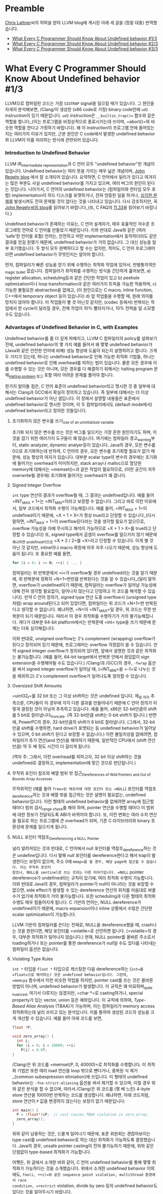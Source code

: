 #+BEGIN_COMMENT
.. title: What Every C Programmer Should Know About Undefined behavior
.. slug: undefined-behavior
.. date: 2018-05-28 19:51:58 -07:00
.. tags: c, c++, undefined behavior
.. category: c, c++
.. link: 
.. description: Korean translation of Chris Lattner's LLVM posts
.. type: text
#+END_COMMENT

# -*- fill-column: 80 -*-

* Preamble

[[http://nondot.org/sabre/][Chris Lattner]]씨의 허락을 받아 LLVM blog에 게시된 아래 세 글을 (정말 대충) 번역했습니다.

- [[http://blog.llvm.org/2011/05/what-every-c-programmer-should-know.html][What Every C Programmer Should Know About Undefined behavior #1/3]]
- [[http://blog.llvm.org/2011/05/what-every-c-programmer-should-know_14.html][What Every C Programmer Should Know About Undefined behavior #2/3]]
- [[http://blog.llvm.org/2011/05/what-every-c-programmer-should-know_21.html][What Every C Programmer Should Know About Undefined behavior #3/3]]


* What Every C Programmer Should Know About Undefined behavior #1/3

LLVM으로 컴파일된 코드는 가끔 =SIGTRAP= signal을 일으킬 때가 있습니다.  그
원인을 자세히 분석해보면, /Clang/⁠이 생성한 (x86 code로 가정) binary code안에
=ud2= instruction이 있기 때문입니다.  =ud2= instruction은 =__builtin_trap()==
함수와 같은 역할을 합니다_{이는 프로그램을 비정상적으로 종료시키는데 쓰이며,
=abort()=⁠와 비슷한 역할을 한다고 가정하기 바랍니다}.  왜 이 instruction이
프로그램 안에 들어있는지는 여러가지 이유가 있지만, 근본 원인은 C code에서 발생한
undefined behavior와 LLVM이 이를 처리하는 방식에 관련되어 있습니다.

*** Introduction to Undefined Behavior 

LLVM IR_{intermediate representation}과 C 언어 모두 "undefined behavior"란
개념이 있습니다. Undefined behavior는 여러 뜻을 가지는 매우 넓은 개념이며,
 [[https://blog.regehr.org/archives/213][John Regehr blog]] 에서 잘 소개되어 있습니다. 요약하면, C 언어에서 일리가
있다고 여겨지는 많은 부분도 사실 undefined behavior를 가지고 있으며,
여러 버그의 원인이 된다는 것입니다. 나아가서, C 언어의 undefined
behavior는 (컴파일러와 런타임 모두 포함) implementation이 하드
디스크를 포맷하거나, 전혀 엉뚱한 일을 하거나, [[http://www.catb.org/jargon/html/N/nasal-demons.html][심각한 문제]]를 발생시켜도
전혀 문제될 것이 없다는 것을 나타내고 있습니다. 다시 강조하지만, 꼭
[[https://blog.regehr.org/archives/213][John Regehr씨의 blog]]를 읽어보기 바랍니다_{또, C FAQ의
[[http://cinsk.github.io//cfaqs/html/node13.html#11.33][11.33]]을 읽어보기 바랍니다.}

Undefined behavior가 존재하는 이유는, C 언어 설계자가, 매우 효율적인 저수준
프로그래밍 언어로 C 언어를 만들었기 때문입니다. 이와 반대로 Java와 같은 (여러
'safe'한 언어들 포함) 언어는, 안전하고 어떤 implementation에서 동작하더라도 같은
결과를 얻길 원했기 때문에, undefined behavior가 거의 없습니다. 그 대신 성능을
일부 포기했습니다. 두 방식 모두 완벽하다고 할 수는 없지만, 적어도, C 언어
프로그래머라면 undefined behavior가 무엇인지는 알아야 합니다.

먼저, 컴파일러가 빠른 성능을 얻기 위해 수행하는 최적화 작업에 있어서,
만병통치약은_{magic bullet} 없습니다.  컴파일러가 최적화를 수행하는 방식을
간단하게 훑어보면, a) register allocation, scheduling등과 같은 간단한 작업이
있고 b) peehole optimization이나 loop transformation과 같은 여러가지 트릭을
가능한 적용하며, c) 가능한 불필요한 abstraction을 없애고, (이 원인으로는 C
macro, inline function, C++에서 temporary object 등이 있습니다) d) 앞 작업들을
수행할 때, 원래 의미를 망치지 않아야 합니다.  이 작업들이 별 것 아닌것 같지만,
(codec 등에서) 반복되는 작업에서 한 cycle이 달라질 경우, 전체 작업이 10%
빨라지거나, 10% 전력을 덜 소모할 수도 있습니다.

*** Advantages of Undefined Behavior in C, with Examples

Undefined behavior를 좀 더 깊게 파해치고, LLVM C 컴파일러의 policy를 살펴보기
전에, undefined behavior의 몇 가지 예를 들어서 왜 몇몇 undefined behavior가
(Java와 같은 안전한 언어에 비해) 성능 향상에 도움이 되는지 설명하려고 합니다.
크게 두 가지가 있는데, 하나는 undefined behavior로 인해 가능한 최적화 기법들,
하나는 undefined behavior로 인해 overhead를 피하는 법이 있습니다.  물론 모든
경우에 이를 수행할 수 있는 것은 아니며, 모든 경우를 다 해결하기 위해서는 halting
program 문제_{[[https://en.wikipedia.org/wiki/Halting_problem][Halting problem]] 참고} 포함 여러 어려운 문제를 풀어야 합니다.

한가지 알아둘 점은, C 언어 표준이 undefined behavior라고 명시한 것 중 일부에
대해서는 Clang과 GCC에서 확실히 정의하고 있습니다. 즉 일부에 대해서는 더 이상
undefined behavior가 아닌 셈입니다. 이 장에서 설명할 내용들은 표준에서 undefined
behavior로 명시한 것이며, 이 두 컴파일러에서도 (default mode에서) undefined
behavior라고 정의한 것들입니다.

***** 초기화하지 않은 변수를 쓰기_{Use of an uninitialized variable}

초기화 되지 않은 변수를 쓰는 것은 버그를 일으키는 가장 흔한 원인이기도 하며, 이 것을 잡기 위한
여러가지 도구들이 꽤 많습니다. 여기에는 컴파일러 경고_{warning}부터,
static analyzer, dynamic analyer등이 있습니다. Java의 경우, 모든
변수를 0으로 초기화하는데 반하여, C 언어의 경우, 모든 변수를 초기화할
필요가 없기 때문에, 성능 향상의 여지가 있습니다. 대부분 scalar type의
변수의 경우에는 초기화에 들어가는 overhead가 미미하지만, stack array나
malloc으로 할당한 memory에 대해서는 =memset()=⁠과 같은 작업이
필요하므로, (이런 공간이 자주 overwrite될 경우에) 초기화에 들어가는
overhead가 꽤 큽니다.

***** Signed Integer Overflow 

=int= type 연산의 결과가 overflow될 때, 그 결과는 undefined입니다.
예를 들어 =INT_MAX + 1=⁠는 =INT_MIN=⁠이라고 보장할 수 없습니다. 그리고
바로 이런 이유에서, 일부 코드에서 최적화 수행이 가능해집니다. 예를
들어, =INT_MAX + 1=⁠이 undefined이기 때문에, =X + 1 > X=⁠가 항상
true라고 단정할 수 있습니다_{다시 말하면, =INT_MAX + 1=⁠이
overflow된다라는 것을 생각할 필요가 없으므로, overflow 가능성을 아예
무시하고 해석이 가능하므로 =X + 1 > X=⁠를 true라고 단정할 수 있습니다} 또, signed type에서 곱셈이 overflow를
일으키지 않기 때문에_{왜냐하면 undefined이므로} =X * 2 / 2=⁠를 =X=⁠라고
단정할 수 있습니다.  이게 별 것 아닌 것 같지만, inline이나 macro 확장에 아주 자주 나오기 때문에, 성능 향상에 도움이 됩니다.
또 중요한 예를 들면, 

#+BEGIN_SRC c
  for (i = 0; i <= N; ++i) { ... }
#+END_SRC

컴파일러는 위 반복문에서 =i=⁠가 overflow될 경우 undefined라는 것을 알기
때문에, 위 반복문에 정확히 =N+1=⁠번만큼 반복된다는 것을 알 수
있습니다_{달리 말하면, overflow가 undefined이기 때문에, 컴파일러는
overflow가 일어날 가능성에 대해 전혀 생각할 필요없이, 일어나지
않는다고 단정하고 이 코드를 해석할 수 있습니다}.
만약 C 언어 정의가, signed type 연산 도중 overflow시 (unsigned
type처럼) wrap around된다고 되어 있었다면, 컴파일러는 위 코드가
=N+1=⁠번 반복된다고 생각할 수 없습니다. 왜냐하면, =N=⁠이 =INT_MAX=⁠일
경우, 위 코드는 무한 반복문이 되기 때문입니다. 따라서 이 경우 최적화를
수행하기가 거의 불가능해집니다. 게다가 대부분 64-bit platform에서는
반복문에 =int=⁠ type을 쓰기 때문에 문제는 더욱 심각해집니다.

이와 반대로, unsigned overflow는 2's complement (wrapping) overflow가
된다고 정의되어 있기 때문에, 프로그래머는 overflow 걱정없이 쓸 수 있습니다. 만약 signed
integer overflow가 정의되어 있다면, 앞에서 설명한 것과 같은 최적화는
불가능합니다. (예를 들어, 64-bit target에서 반복문 안에서 끊임없이
sign extension을 수행해야될 수도 있습니다.) /Clang/⁠과 /GCC/⁠의 경우,
=-fwrap= 옵션을 써서 signed integer overflow가 일어날 때, (=INT_MIN=⁠을 =-1=⁠로 나누는 것을 제외하고) 2's
complement overflow가 일어나도록 정의할 수 있습니다.

***** Oversized Shift Amounts

=uint32_t=⁠를 32 bit 또는 그 이상 shift하는 것은 undefined 입니다.
제_{원 저자} 추측으론, CPU들이 이 경우에 각각 다른 결과를 만들어내기
때문에 C 언어 정의가 이렇게 결정된 것이 아닐까 추측하고 있습니다. 예를
들어, x86은 32-bit만큼의 shift를 5 bit로 잘라냅니다_{truncate}. (즉
32-bit만큼 shift는 0-bit shift가 됩니다.) 반면에, PowerPC의 경우,
32-bit만큼의 shift가 6 bit로 잘라냅니다. (그래서, 32-bit만큼 shift를
수행하면, hard drive가 포맷되는 등 undefined behavior가 일어날 수
있으며, 0 bit shift가 된다고 보장할 수 없습니다.) 이런 불일치성을
없애려면, 컴파일러가 추가 연산(and 연산)을 해야하기 때문에, 일반적인
CPU에서 (shift 연산만큼) 약 두 배 정도 시간이 더 걸리게 됩니다.

(역자 주: 그래서, 이런 overhead를 피하고자, 32 bit 이상 shift하는 것을 undefined로 결정하고, implementation에 맞긴 것으로 판단됩니다.)

***** 무작위 포인터 참조와 배열 범위 밖 접근_{Dereferences of Wild Pointers and Out of Bounds Array Accesses}

무작위적인 (예를 들어 =free=⁠된 메모리에 대한 포인터 또는 =NULL=)
포인터를 역참조_{dereference}하는 것과 배열 밖을 접근하는 것은 설명이
필요없는, undefined behavior입니다.  이런 형태의 undefined behavior를 없애려면 array에 접근할 때마다 범위 검사_{range check}를 해야 하며,
pointer 연산을 수행할 때마다 이 범위에 대한 정보가 전달되도록 ABI가 바뀌어야 합니다.  또, 이런 변화는 여러 수치 연산을 필요로 하는 프로그램에
큰 overhead가 되며, 기존 C 라이브러리와 binary 호환성에 문제를 일으키게 됩니다.

***** NULL 포인터 역참조_{Dereferencing a NULL Pointer}
널리 알려져있는 것과 반대로, C 언어에서 null 포인터를
역참조_{dereference}하는 것은 undefine입니다. 다시 말해 null 포인터를
dereference한다고 해서 trap이 발생한다는 보장이 없으며, 주소 0에
=mmap=⁠을 할 경우, 해당 page에 접근할 수 없습니다. 이는 무작위 포인터
참조나, NULL을 sentinel로 쓰는 것과는 다른 이야기입니다. =NULL=
pointer dereference가 undefined라는 규칙이 있기에, 여러 최적화 수행이
가능합니다. 이와 반대로 Java의 경우, 컴파일러가 pointer가 null이
아니라는 것을 보장할 수 없으면, side effect가 발생할 수 있는
dereference 연산의 위치를 마음대로 바꿀 수가 없기에 최적화가 거의
불가능합니다. 또한 scheduling과 다른 형태의 최적화 수행도 매우
힘들어지게 됩니다. C 기반의 언어는, NULL dereference가 undefined이기
때문에, macro expansion이나 inline 상황에서 수많은 간단한 scalar
optimization이 가능합니다.

LLVM 기반의 컴파일러를 쓴다는 전제로, NULL을 dereference했을 때,
crash나는 것을 원한다면, 해당 포인터를 =volatile=⁠로 선언하면 됩니다.
(=volatile=⁠의 경우, 대부분 최적화가 일어나지 않습니다.) 현재, NULL
pointer를 올바른 주소로서 loading하거나 또는 pointer를 통한
dereference가 null일 수도 있다를 나타내는 컴파일러 옵션은 없습니다.

***** Violating Type Rules
=int *= 타입을 =float *= 타입으로 캐스팅한 다음 dereference하는
(=int=⁠를 =float=⁠으로 해석하는) 것은 undefined behavior입니다. 그런데,
=memcpy= 함수에서 이런 비슷한 작업을 하지만, pointer cast를 쓰는 것은
올바른 방법이 아니며, undefined behavior가 발생합니다. 이 규칙은 꽤
미묘하며_{quite nuanced}, 여기서 다루지는 않겠지만, =char *=로
casting하거나, special property가 있는 vector, union 등은 예외입니다.
이 규칙에 의하여, /Type-Based Alias Analysis/ (TBAA)가 가능하며, 이는 
컴파일러가 memory access 최적화하는데 널리 쓰이고 있는 분석입니다.  이를 통하여
생성된 코드의 성능을 크게 개선할 수 있습니다.  예를 들어 아래 코드를 보면,

#+BEGIN_COMMENT
(there is an exception for char*, vectors have special properties, unions change
things, etc).
위에서 vectors have special properties가 무엇인지?
#+END_COMMENT

#+BEGIN_SRC c
  float *P;

  void zero_array() {
    int i;
    for (i = 0; i < 10000; ++i)
      P[i] = 0.0f;
  }
#+END_SRC

/Clang/⁠은 위 코드를 =memset(P, 0, 40000)=⁠로 최적화를 수행합니다.  이 최적화
기법은 또한 여러 load 연산을 loop 밖으로 뺀다거나, 중복된 식 제거_{common
subexpression elimiation}에 쓰입니다.  이 형태의 undefined behavior는
=-fno-strict-aliasing= 옵션을 써서 제거할 수 있으며, 이럴 경우 위와 같은 분석을
할 수 없으며, 따라서 /Clang/⁠은 위 코드를 (몇 배 느린) 4-byte store 연산을 10000번 반복하는
코드를 생성합니다.  왜냐하면, 아래 코드처럼, store 연산이 =P= 값을 변경하지 않는다는 보장이
없기 때문입니다:

#+BEGIN_SRC c
  int main() {
    P = (float*)&P;  // cast causes TBAA violation in zero_array.
    zero_array();
  }
#+END_SRC

위와 같이 남용하는 것은, 드물게 일어나기 때문에, 표준 위원회는 괜찮아보이는 type
cast를 undefined behavior로 하는 대신 최적화가 가능하도록 결정했습니다.  Java의
경우, unsafe pointer casting이 전혀 불가능하기 때문에, 위와 같은 단점없이
type-based 최적화가 가능합니다.

어쨋든, 위 글에서 소개한 바와 같이, C 언어 undefined behavior를 통해 몇몇 최적화가
가능하다는 것을 소개했습니다.  위에서 소개한 undefined behavior 이외에도,
=foo(i, ++i)=⁠와 같은 sequence point violation, multithread 환경에서 race
condition, =restrict= violation, divide by zero 등의 undefined behavior도
있다는 것을 알아두시기 바랍니다.

다음 단원에서는 성능에 중점을 두지 않더라도 undefined behavior가 꽤 위험하다는
것을 다룰 예정입니다.  In our final post in the series, we'll talk about how LLVM and Clang handle it.

* What Every C Programmer Should Know About Undefined behavior #2/3

앞에서, undefined behavior가 무엇인지 그리고 C와 C++ 컴파일러가 undefined
behavior를 통해 safe한 언어들에 비해 더 나은 성능을 가진 application을 만들 수
있다는 것을 다루었습니다.  이 장에서는 C 언어의 undefined behavior가 얼마나 위험한지_{unsafe}에 대해
다루겠습니다.  이를 통해 undefined behavior가 원하지 않는 놀라운 결과를
가져올 수도 있다는 것을 보일 것입니다.

In Part #3, we talk about what friendly compilers can do to mitigate some of the surprise, even if they aren't required to. 

I like to call this "Why undefined behavior is often a scary and terrible thing for C programmers". :-)


*** Interacting Compiler Optimizations Lead to Surprising Results

현대 컴파일러의 optimizer는 지정된 순서로 여러 최적화를 수행합니다. 때때로
이러한 최적화는 반복되어 수행되며, 컴파일러가 향상될 때마다 최적화가 달라질 수
있습니다.
또, 서로 다른 컴파일러는 매우 다른 optimizer를 가지고 있습니다.  최적화가 각각
다른 단계에서 수행되기 때문에, 앞 최적화 단계에서 이루어진 코드 변경 덕택에
엉뚱한_{emergent} 현상이 발생할 수도 있습니다.

현실적인 예제로, (Linux Kernel에서 발견된 버그의 간단한 버전인) 아래
코드를 보기 바랍니다:

#+BEGIN_SRC c
  void contains_null_check(int *P) {
    int dead = *P;
    if (P == 0)
      return;
    *P = 4;
  }
#+END_SRC

위 코드는 분명하게 null pointer를 검사하고 있습니다.  만약 컴파일러가 "불필요한
null 검사_{redundant null check}" 단계 전에 "죽은 코드 제거_{dead code
elimination}"을 수행한다면, 위 코드는 아래 두 단계로 변경될 것입니다:

#+BEGIN_HTML
<pre>
void contains_null_check_after_DCE(int *P) {
  <strike>//int dead = *P;</strike>     // deleted by the optimizer.
  if (P == 0)
    return;
  *P = 4;
}
</pre>
#+END_HTML

다음으로 아래처럼 변경됩니다:

#+BEGIN_EXPORT html
<pre>
void contains_null_check_after_DCE(int *P) {
  if (P == 0)
    return;
  *P = 4;
}
</pre>
#+END_EXPORT

하지만, optimizer가 이 두 최적화를 반대 순서로 수행했다면, 즉, DCE 전에 RNCE를
수행한다면, 코드가 아래 두 단계로 변경될 수 있습니다:

#+BEGIN_EXPORT html
<pre>
void contains_null_check_after_RNCE(int *P) {
  int dead = *P;
  if (<strong>false</strong>)  // P was dereferenced by this point, so it can't be null 
    return;
  *P = 4;
}
</pre>
#+END_EXPORT

그리고, DCE가 수행되어 아래처럼 바뀝니다:

#+BEGIN_EXPORT html
<pre>
void contains_null_check_after_RNCE_and_DCE(int *P) {
  <strike>//int dead = *P;</strike>
  <strike>//if (false)</strike>
  <strike>//  return;</strike>
  *P = 4;
}
</pre>
#+END_EXPORT

분별력있는_{reasonable} 프로그래머라면, 컴파일러가 null 검사를 없애버렸다는
사실에 매우 놀랄 것입니다. (그리고 컴파일러 버그를 보고하겠지요)  하지만, 
표준에 따르면, "DCE후에 RNCE"와 "RNCE 후에 DCE" 모두 올바른 최적화 방법이며, 두
최적화 기법 모두 다양한 프로그램에서 성능 향상을 위해 사용되는 중요한
기법입니다.

위 예는 매우 의도적으로 만든 간단한 코드이지만, inline 덕택에 이러한 일들이 매우
자주 일어납니다:  inline으로 추가한 함수는 부가적인 최적화 기법을 적용할 기회를
제공하게 됩니다.  즉, optimizer가 함수를 inline으로 하겠다는 것을 결정하면, 여러
local 최적화 단계가 수행되며, 이에 따라 코드의 동작 방식이 바뀔 수 있습니다.
이는 표준에 따라 정당한 것이며, 현실적으로 성능 향상에 매우 중요한 기법입니다.

*** Undefined Behavior and Security Don't Mix Well

C 계열의 언어는 다양한, 보안이 중요한 코드, 예를 들어 kernel 또는 setuid daemon,
web browser등의 프로그램을 작성하는데에 쓰입니다.  이런 프로그램들은 의도적인
공격이 담겨있는 적대적인 입력 데이터를 받을 수 있으며, 버그가 있을 경우, 여러
보안 문제를 일으킬 수 있습니다.  다행히도, (널리 알려진) C 언어의 한가지 장점은, code를
읽으면서, 실제 시스템에서 일어나는 일을 쉽게 파악할 수 있다는 것입니다.

그러나, undefined behavior 때문에 이런 장점이 가려지는 경항이 있습니다.  결국,
대부분 프로그래머들은 앞에서 다룬 null 검사 코드가 실제로 null을 검사할 것이라고
추측할 것입니다.  별로 놀라워하지 않을 수도 있지만 (왜냐하면, null check를 하지
않더라도, 그 다음 store 연산에서 프로그램이 crash할 것이므로), 이외에도
정상적으로 보이는 C 코드가 실제로는 전혀 엉뚱한 일을 하는 경우가 많습니다.
이러한 문제가 (Linux kernel, OpenSSL, glibc 등) 여러 프로젝트에 영향을 주었으며,
CERT가 GCC 대상으로 [[https://www.kb.cert.org/vuls/id/162289][보안 약점 보고]]를 만들게 되었습니다. (저자: 제 개인 의견으론
이는 단순히 GCC 문제가 아니며, 최적화 기능이 있는 대부분 C 컴파일러 모두
해당된다고 생각합니다.)

예를 들어, 다음 C 코드를 보기 바랍니다:

#+BEGIN_SRC c
  void process_something(int size) {
    // Catch integer overflow.
    if (size > size+1)
      abort();
    ...
    // Error checking from this code elided.
    char *string = malloc(size+1);
    read(fd, string, size);
    string[size] = 0;
    do_something(string);
    free(string);
  }
#+END_SRC

위 코드는 =malloc=⁠이 파일에서 읽은 데이터를 저장할 수 있는 충분한 공간을
 확보하도록 (이때, nul terminator를 위해 추가 byte 확보) 검사하며, 이 때,
 integer overflow가 일어날 경우, 더 이상 작업을 수행하지 않도록 합니다.  그러나,
 이 코드는 이전 Section에서 설명했던 [[* Signed Integer Overflow][signed integer overflow]] 문제를 그대로 갖고
 있습니다.  즉, 컴파일러 optimizer가 위 코드의 검사 코드를 제거할 수 있습니다.
따라서 컴파일러는 아래와 같은 코드를 생성할 수 있습니다:

#+BEGIN_SRC c
  void process_something(int *data, int size) {
    char *string = malloc(size+1);
    read(fd, string, size);
    string[size] = 0;
    do_something(string);
    free(string);
  }
#+END_SRC

64-bit 플랫폼을 예로 들면, =size=⁠가 (아마도 디스크의 파일 크기가) =INT_MAX=⁠일
경우, 이는 attacker가 이용해 먹을 수 있는 버그가 됩니다. 이것이 얼마나 끔찍한
것이나면: 코드를 검사하는 사람_{auditor}이 이 코드를 보고, 적절한 overflow
검사가 있다고 판단할 것이고, 테스트하는 사람은 구체적인 에러 경우를 검사하지
않은 한, 문제가 없다고 판단할 것이며, 이 코드는 안전하다고 결론이 날 것이니나,
누군가 이 헛점을 악용하는 경우가 발생하게 될 것입니다.  결국, 이는 놀랍지만, 꽤
심각한_{scary} 버그입니다.  다행히도, 이 경우에는 문제가 간단합니다.  위 검사
대신 ~size == INT_MAX=~⁠ 또는 이와 비슷한 코드를 쓰면 됩니다.
 
드러난 것처럼, integer overflow는 여러가지 이유로 인하여 보안상 문제가 됩니다.
완벽하게 정의된_{defined} integer 연산을 쓰더라도 (예를 들어 =-fwrapv= 옵션을
쓰거나 unsigned integer만 사용), 전혀 다른 integer overflow bug가 발생할 수
있지만, 보통 이런 경우는 코드에서 발견하기 쉽거나 대부분 보안 검사자_{security
auditor}들이 알고 있는 문제일 것입니다.

*** Debugging Optimized Code May Not Make Any Sense

일부 개발자, 특히 생성된 machine code를 보는 것을 좋아하는 low level embedded
프로그래머들은 최적화를 활성화시킨 상태에서 개발하곤 합니다.  개발 도중에는
버그가 발생할 경우가 많기 때문에, (최적화를 활성화 시킨 상태에서 개발하게 되면)
놀랄만한 최적화가 불균형하게 일어나게 되어 runtime에 디버그하기 힘든 상황에
처하기 쉽습니다.  예를 들어, 앞 장에서 설명한 =zero_array= 함수에서 ~i = 0~
초기화 코드를 실수로 빼먹었다면, 컴파일러는 (초기화되지 않은 변수를 쓰는 것은
undefined이므로) 전체 반복문을 제거할 수도 있기에, 결국 =zero_array= 함수는
단순한 =return;=⁠으로 전락하게 됩니다.


다른 예로, (global) function pointer를 쓰는 경우를 살펴보겠습니다:

#+BEGIN_SRC c
  static void (*FP)() = 0;

  static void impl() {
    printf("hello\n");
  }

  void set() {
    FP = impl;
  }

  void call() {
    FP();
  }
#+END_SRC

/Clang/⁠은 위 코드를 아래와 같이 최적화합니다:

#+BEGIN_SRC c
  void set() {}

  void call() {
    printf("hello\n");

  }
#+END_SRC

왜냐하면, null pointer를 호출하는 것은 undefined이므로, 컴파일러는 =call= 함수를
호출하기 전에 반드시 =set= 함수가 호출되어야 한다는 것으로 가정하게 되기에 이런
코드 생성이 가능하게 됩니다.  개발자가 =set= 함수를 호출하는 것을 빼먹은
상황이지만, (최적화를 활성화 시켰기 때문에) 이런 식으로 동작하는 게 가능하게 된
것입니다.  만약 (debug mode 등) 최적화를 끈 상태에서 build 했을 경우,  null
pointer dereference로 프로그램이 종료하게 되어, 훨씬 빠르게 실수를 알아차릴 수
있었을 것입니다.

결국, 이 문제는 해결하기 쉽습니다.  이상하게 돌아단가고 의심이 되면, =-O0=⁠를
써서 최적화를 끄게 되면 문제를 쉽게 발견할 가능성이 높아집니다.

*** Undefined behavior에 의존하는 동작하는 코드는 컴파일러가 변경되면 망가진다_{"Working" code that uses undefined behavior can "break" as the compiler evolves or changes}

저희는 동작하는 (것처럼 보이는) 프로그램이 새 LLVM으로 build하면 동작하지
않거나, GCC로는 잘 동작하는 프로그램이 LLVM으로 옮겼을 경우, 망가지는 경우를
여러번 봤습니다.  때때로 이는 LLVM의 버그로 인한 것이지만, 대부분의 경우는
프로그램에 잠재하는 버그가 컴파일러에 의해 발견되었기 때문입니다.  이런 버그는
전혀
다른 방향으로 영향을 줄 수 있으며, 여기에서는 두가지 경우를 예로 들겠습니다:

1. 초기화되지 않은 변수를 쓴 코드가 (기존에 운이 좋게도 0으로 초기화되어)
   기존에는 동작했지만, 이제 0이 아닌 다른 register를 쓰게 되어 문제를 일으키는 경우,
   이는 register 할당_{allocation}이 바뀔 경우 흔하게 일어납니다.
2. 스택에서 array overflow를 일으키는 코드가 (운이 좋게도 덮어 쓴 부분이 쓰이지
   않은 영역이어서) 기존에 동작했지만, 지금은 문제를 일으키는 경우.  이 경우,
   컴파일러가 stack에 변수를 배치하는 방식이 바뀌거나, 또는 변수의 lifetime이
   겹치지 않는다고 판단될 경우, 같은 stack 영역을 공유하기 때문에 일어납니다.

중요한 점은, 버그가 있는 코드에서 발견된 undefined behavior 때문에, 향후 컴파일러가
어떤_{any} 최적화라도 마음대로 수행할 수 있다는 것입니다.  Inlining, loop
unrolling, memory promotion 그리고 다른 최적화 기법이 갈 수록 향상되고 있으며,
한 가지 기법에 의해 최적화된 코드는 다른 최적화가 일어날 수 있는 기회가 되어
또 다른 최적화가 또 수행되게 됩니다.

제가_{원 저자} 보기엔, 이는 매우 불편한 상황입니다.  왜냐하면, 이는 결국
컴파일러를 비난할 원인을 제공하는 것처럼 보이기 때문이기도 하지만, 수많은 C
코드들이 사실상 터지길 기다리는 지뢰밭이라는 것을 뜻하기 때문입니다. 이로 인해 더 큰
문제가 있는데...

*** 큰 규모의 코드에서 undefined behavior가 있는지 판단하는 믿을 수 있는 방법은 없다

앞에서 말한 이 지뢰밭이 생각한 것보다 더 심각한데, 그 이유는, 큰 규모의
application에서 undefined behavior가 없기에 (향후에도) 문제 없다라고 판단할 좋은
방법이 없기 때문입니다.  일부 버그들을 발견하는데 도움을 주는 많은 도구들이
있지만, 향후에도 안전하다라는 보장을 줄 수 있는 도구는 없습니다.
이런 도구들의 장단점에 대해 좀 더 알아보면:

1. The [[http://valgrind.org/][Valgrind]] [[http://valgrind.org/info/tools.html#memcheck][memcheck]]는 초기화되지 않은_{uninitialized} 변수와 기타 메모리
   관련 버그를 잡는데 쓸 수 있는 기막히게 좋은_{fantastic} 도구입니다.  단점은,
   이 도구는 꽤 느리다는 것이며, 이는 생성된 machine code에 버그가 있는 경우에만
   찾아낼 수 있다는 점입니다. (즉, optimizer가 제거한 코드는 찾을 수 없음).
   그리고 프로그램이 C 코드로 작성되었다는 것을 알지 못합니다. 따라서 범위를
   벗어나는 shift 문제_{shift-out-of-range}나 signed integer overflow 문제를
   찾아낼 수는 없습니다.
2. /Clang/⁠은 experimental =-fcatch-undefined-behavior= 모드를 가지고 있으며,
   이는 범위를 벗어나는 shift나 간단한 array 범위 에러 등을 검사하는 runtime 검사를
   추가해 줍니다. 이는 application runtime을 느리게 하는 단점이 있으며, random
   pointer dereference와 같은 문제를 발견할 수는 없지만 (Valgrind는 가능),
   대신 여러 다른 중요한 버그들을 잡을 수 있습니다.  또, /Clang/⁠은 =-ftrapv= 옵션을
   완벽하게 지원합니다. (=-fwrapv= 옵션과 혼동하지 말기 바랍니다.) 이 옵션은
   signed integer overflow가 일어날 경우, trap이 일어나도록_{program이 끝나도록}
   해 줍니다. (GCC도 이 옵션이 있지만, 제 경험상 버그가 있고 믿을 수
   없습니다_{unreliable})  아래에 =-fcatch-undefined-behavior= 데모가 있습니다.
   
#+BEGIN_SRC sh
  $ cat t.c
  int foo(int i) {
    int x[2];
    x[i] = 12;
    return x[i];
  }

  int main() {
    return foo(2);
  }
  $ clang t.c 
  $ ./a.out 
  $ clang t.c -fcatch-undefined-behavior 
  $ ./a.out 
  Illegal instruction
#+END_SRC

3. [@3] 컴파일러 경고 메시지는 uninitialized variable과 간단한 integer overflow
   버그 등, 몇몇 종류의 버그를 잡는데 꽤 도움이 됩니다.  두 가지 제약이
   있는데, 1) 실행될 때 코드에 대한 동적 정보가 없으며 2) 이 검사는 컴파일
   시간을 늘리기 때문에 매우 빨리 수행되어야 한다는 점입니다.  따라서 제한적일
   수 밖에 없습니다.

4. [[http://clang-analyzer.llvm.org/][Clang Static Analyzer]]는 좀 더 깊게 분석하며 (undefined behavior를 쓰거나,
   null pointer를 dereference하는 등) 버그를 찾아낼 수 있습니다.  이 툴은 (분석
   시간에 제약을 받지 않으므로,) 좀 더 향상된 컴파일러 경고 메시지를 만들어 주는
   툴이라 생각하시면 됩니다.  단점은 1) 프로그램 실행에서 얻을 수 있는 동적
   정보가 없다와 2) 대부분 개발자의 일반적인 작업 방식에 통합되어 있지
   않다입니다.  (다행히, 이 도구는 이미 Xcode 3.2 버전부터 통합되어 있습니다)

5. [[http://klee.llvm.org/][LLVM "Klee" Subproject]]는 symbolic analysis를 써서 코드의 모든 가능한 path를
   분석해서, testcase를 생성해 줍니다. 대규모 application에 쓰기에는 현실적이지
   않지만_{impractical}, 그래도 꽤 좋은 툴입니다.

6. 제가_{원 저자} 직접 써 보지는 않았지만, Chucky Ellison씨와 nd Grigore
   Rosu씨가 만든 [[http://code.google.com/p/c-semantics/][C-Semantics tool]]은 꽤 관심이 가는 툴이며, (sequence point
   violation과 같은) 종류의 버그를 잡아 줄 수 있습니다. 아직 연구 단계
   prototype이지만, (독립적이며 작은) 프로그램 개발에 꽤 도움이 될 수
   있습니다. [[http://blog.regehr.org/archives/523][John Regehr씨의 blog]]⁠를 읽어보시기를 추천합니다.

요약하면, 일정 부분의 버그를 찾는데 도움이 되는 툴은 많지만, 어느 것도,
프로그램에
undefined behavior가 없다는 것을 보장해주지 않습니다.  real world에 돌아가는
application에 버그가 많다는 것과, c 언어가 여러 중요한 application에 쓰인다는
것을 생각할 때, 이는 꽤 심각하다고 갈 수 있습니다.  다음 장에서는 C 언어가
undefined behavior를 다룰 때 쓸 수 있는 /Clang/ option들에 대해 알아보겠습니다.

* What Every C Programmer Should Know About Undefined Behavior #3/3

*** 컴파일는 왜 undefined behavior에 의존하는 최적화를 할 때 경고할 수 없는가?_{Why can't you warn when optimizing based on undefined behavior?}

종종 "컴파일러는 undefined behavior에 의존하는 최적화를 수행할 때, 왜 경고하지
않는가"에 대한 질문을 받곤 합니다.  왜냐하면 그런 undefined behavior는 대부분
user code의 버그이기 때문입니다.  그렇게 경고를 하는 게 어려운 이유는, 1)
너무나도 많은 경고 메시지가 발생해서 사실상 쓸모없게 될 가능성이 높기 때문이며,
(왜냐하면 bug가 있던 없던 최적화가 수많은 곳에서 일어날 것이기 때문에) 2)
사람들이 원하는 곳에서만 이러한 경고를 발생시키는 것은 까다로우며_{tricky} 3)
결합된 최적화 기법들이 또다른 최적화가 가능한 기회를 제공하는 것에 대해,
사용자에게 알려줄 방법이 딱히 없기 때문입니다.  한 가지씩 좀 더 자세히
알아보면...



People often ask why the compiler doesn't produce warnings when it is taking advantage of undefined behavior to do an optimization, since any such case might actually be a bug in the user code. The challenges with this approach are that it is 1) likely to generate far too many warnings to be useful - because these optimizations kick in all the time when there is no bug, 2) it is really tricky to generate these warnings only when people want them, and 3) we have no good way to express (to the user) how a series of optimizations combined to expose the opportunity being optimized. Lets take each of these in turn:

***** It is "really hard" to make it actually useful

예를 들어 설명하겠습니다.  type 기반 alias analysis를 통해, 적절하지
않은_{invalid} type casting bug를 찾아냈다고 하더라도, "optimizer가 P와 P[i]가
서로 참조하지_{alias} 않는다고 간주했다"라고 경고를 발생하는 것이 별로 쓸모가
없을 수 있습니다. 예를 들어 Part 1에서 다룬 =zero_array= 함수를 다시 보겠습니다.


#+BEGIN_SRC c
  float *P;

  void zero_array() {
    int i;
    for (i = 0; i < 10000; ++i)
      P[i] = 0.0f;
  }
#+END_SRC

False positive 문제를 제외하더라도, optimizer가 합리적인 경고를 생성하기에
충분한 정보를 가지고 있지 않다는 문제가 있습니다.  무엇보다도 첫째, optimizer가
보는 코드는 이미 추상화된 코드_{already-abstract representation}라서 (LLVM IR) C
언어 코드와 꽤 다르다는 것이며, 둘째, 컴파일러 내부는 상당히 많은 계층 구조를
가지고 있어서, optimizer가, =P=⁠에 대한 접근을 loop 밖으로 빼려고 하는 단계에서
TBAA_{Type Based Alias Analysis}가 pointer alias query를 해결하기 위해 쓰였다는
것을 알지 못합니다.  네. 사실 이건 컴파일러 개발자들의 불평이라고 치부하셔도
되지만, 상당히 해결하기 어려운 문제입니다.

***** It is hard to generate these warnings only when people want them

/Clang/은 간단하거나 undefined behavior가 확실한 경우에 대해, 경고_{warning}로
알려줍니다. 예를 들어 =x << 421=⁠과 같은 경우가 여기에 해당합니다.  이게 꽤
간단한 일로 보이지만, 사실은 어렵습니다. 왜냐하면, 사람들이
[[http://llvm.org/bugs/show_bug.cgi?id=5544][dead code에서 undefined behavior가 있다고 경고받는 것을 좋아하지 않기]] 
때문입니다. ([[http://llvm.org/bugs/show_bug.cgi?id=6933][duplicate]]도 참고하기 바랍니다.)

이 dead code에는 여러가지 형태가 있는데, 하나는 매크로 인자로 상수_{constant}가
주어졌을 때 이상하게 확장된다는 불평이 있었습니다., 또, 특정 =switch case=⁠에
도달할 수 없는 것에 대해 경고가 필요하다는 요구도 있었습니다. 참고로,
=switch=⁠에서 경고를 생성하려면 [[http://llvm.org/bugs/show_bug.cgi?id=9322][control flow analysis]]가 필요하기에 간단한 문제가
아닙니다.  엎친데 덮친 격으로, C 언어에서 =switch=⁠는 [[https://en.wikipedia.org/wiki/Duff's_device][적절하게 쓰이지 않을 수도
있다]]는 점도 고려해야 합니다.

이런 문제를 해결하기 위해, /Clang/은 runtime behavior wanring을 처리하기 위한
infrastructure를 두고, 이를 향상시키면서 경고를 발생시키게 하고, 만약 나중에 이
경고가 dead code에서 나왔다고 판단될 경우, 경고를 제거하는 방식을 쓰고 있습니다.
This is something of an arms race with programmers though, because there are
always idioms that we don't anticipate, and doing this sort of thing in the
frontend means that it doesn't catch every case people would want it to catch.

***** Explaining a series of optimizations that exposed an opportunity

컴파일러 frontend가 좋은 warning을 생성하게 하는 것이 힘들다면, optimizer가
생성하게 하면 어떨까요?  이 생각의 가장 큰 문제는 data tracking에 있습니다.
컴파일러 optimizer는 수많은 최적화 기법을 적용하려 하며, 각 단계에서 코드를
정규화_{canonicalize} 하고, (바라건대) 더 빠른 코드를 생성할 것입니다. 예를 들어,
inline 모듈이 함수를 inline하겠다고 결정했다면, 그 다음으로 inline으로 확장된
=X*2/2=⁠를 최적화하려고 할 것입니다.

간단한 예로 설명하긴 했지만, 대부분의 최적화는 컴파일러가 수행하는 macro 확장_{instantiation},
inline, 그리고 추상화 제거 작업에서 이루어집니다. 사실 프로그래머가 직접
불필요한 코드를 (예: =X*2/2=) 작성하는 것보다, 작성된 코드에서 컴파일러가 이런 작업을 수행하고
났더니, 불필요한 코드가 생성되는 것입니다.  실제 user의 code에 대해 경고를
생성하기 위해서는, 컴파일러가 어떤 과정을 통해 중간 단계의 코드를 생성해 냈는지
추적해야 하며, 다음과 같은 경고를 생성해야 할 수 있습니다:

#+BEGIN_QUOTE
Warning: (잠재적으로 여러 파일과 Link Time 최적화까지 수행하고) 세 번의 inline
확장을 통해, common subexpression을 제거했고, 나머지 부분을 반복문 밖으로
뺐으며, 13개의 pointer가 서로 alias하지 않는 것을 확인했으며, 이 때, undefined
behavior를 발견했습니다. 여러분의 코드에 버그가 있거나, 아니면 매크로 확장 또는
inline에 의해 생성된 코드에 버그가 있는데, 안쓰이는_{dead} 코드라는 것을 증명할
수 없었습니다.

Warning: after 3 levels of inlining (potentially across files with Link Time
Optimization), some common subexpression elimination, after hoisting this thing
out of a loop and proving that these 13 pointers don't alias, we found a case
where you're doing something undefined. This could either be because there is a
bug in your code, or because you have macros and inlining and the invalid code
is dynamically unreachable but we can't prove that it is dead.
#+END_QUOTE

안타깝지만, 간단히 말해, 우리는_{컴파일러 개발자} 이런 경고를 생성하기에 충분한 코드 추적
infrastructure를 가지고 있지 않습니다.  설령 이런 것을 가지고 있더라도,
사용자에게 이런 정보를 제공하기에 충분한 user interface도 가지고 있지 않습니다.

결과적으로, undefined behavior는 optimizer가 "이 operation은 올바른 것이
아니므로_{invalid} 일어나지 않는다고 간주했다"라고 할 수 있기에 중요한 것입니다.
예를 들어, =*P=⁠와 같은 코드가 있을 때, optimizer는 이 코드를 보고, =P=⁠는 절대
=NULL=⁠일 수 없다고 간주할 수 있으며, 또, (constant propagation과 inline을 통해)
=*NULL=⁠과 같은 코드를 봤을 때, 이 코드는 절대 도달할 수 없는_{unreachable}
것으로 간주할 수 있다고 판단 할 수 있습니다.

요점은, 컴파일러는 halting problem을 해결할 수 없으므로, 주어진 코드가 진짜
죽은, 쓰이지 않는_{dead} 코드인지 (실제로 C 표준은 죽은 코드여야만 한다고
정의함), 아니면 여러 최적화 단계를 거친 이후 발견된 버그인지 알 방법이 없다는
것입니다.  이 두 가지를 구별할 좋은 방법이 없기 때문에, 대부분 경고들이 false
positive (noise)인 것입니다.

*** Clang's Approach to Handling Undefined Behavior

현재 undefined behavior와 관련된 상황에서 /Clang/⁠과 /LLVM/⁠이 이런 상황을
개선하기 위해 무엇을 제공할 수 있느냐고 물으실 겁니다. 몇가지는 이미 제가
답변했으며: [[http://clang-analyzer.llvm.org/][Clang Static Analyzer]], [[http://klee.llvm.org/][Klee project]], 그리고
=-fcatch-undefined-behavior=⁠가 있습니다. 다만 컴파일러만큼 널리 쓰이지는 않고
있기 때문에, 컴파일러에 이러한 기능을 추가하는 것이 훨씬 더 유용할 것이나,
컴파일러 자체는 동적 정보를 알 수 없으며, 컴파일 시간이라는 제약이 있다는 점을
아셔야 합니다.

/Clang/⁠은 이 문제 해결을 위한 첫 걸음으로, 다른 컴파일러들에 비해 훨씬 많은
경고를 default로 제공합니다.  일부 개발자들은 build할 때 =-Wall -Wextra=⁠를
쓰도록 훈련받았지만, 대바수는 이러한 옵션이 있는지도 모르며 알고 있다 하더라도
쓰지 않는 것이 현실이기 때문입니다.   좀 더 많은 경고를 하도록 하면 좀 더 많은
버그를 잡아낼 수 있습니다.

두번째로, /Clang/⁠은 (실수인 것이 ) 명백한, 여러 undefined behavior에 대해 (예를
들어 null dereference, oversized shift 등) 경고를 발생합니다. 이는 앞에서
다루었듯이 완벽하진 않지만, 실제로는 잘 쓰이고 있습니다.

세번째로, LLVM optimizer는 할 수 있는 것보다 훨씬 더 적은 범위의 undefined
behavior를 쓰고 있습니다.  언어 표준은 "undefined behavior로 인하여 보장할 수
없는 일이 일어날 수 있다"고 하지만 현실적으로 쓸모있는 정보라고 할 수 없고, 개발자에게
도움이 되지도 않습니다. 대신 LLVM은 다음과 같이 조금 다른 방식으로 최적화를
수행합니다. (죄송하지만, 아래 링크??들은 C 언어 레벨이 아닌 LLVM IR 규칙을 다루고 있습니다.)

The third step is that the LLVM optimizer generally takes much less liberty with
undefined behavior than it could.  Though the standard says that any instance of
undefined behavior has completely unbound effects on the program, this is not a
particularly useful or developer friendly behavior to take advantage
of. Instead, the LLVM optimizer handles these optimizations in a few different
ways (the links describe rules of LLVM IR, not C, sorry!):

1. /Clang/⁠은 특정 undefined behavior를 찾았을 때, 적절하다고 판단될 경우,
   암암리에_{implicitly} 예외적인_{trapping} 연산으로 바꿉니다.  예를 들어
   아래 C++ 함수는:

#+BEGIN_SRC c++
  int *foo(long x) {
    return new int[x];
  }
#+END_SRC

아래 X86-64 machine code로 변환됩니다:

#+BEGIN_SRC asm
  __Z3fool:
          movl $4, %ecx
          movq %rdi, %rax
          mulq %rcx
          movq $-1, %rdi        # Set the size to -1 on overflow
          cmovnoq %rax, %rdi    # Which causes 'new' to throw std::bad_alloc
          jmp __Znam
#+END_SRC

GCC의 경우, 아래 machine code로 변환됩니다:

#+BEGIN_SRC asm
  __Z3fool:
          salq $2, %rdi
          jmp __Znam             # Security bug on overflow!
#+END_SRC

우리(LLVM 측)는, buffer overflow나 프로그램에 심각한
결점_{exploit}을 가져올 수 있는 심각한 integer overflow bug가 예상될 경우, 
추가적인 (CPU) cycle을 투자해서, 이를 막는 것이 훨씬 더 낫다고 판단했기 때문에
위와 같은 차이가 있습니다.  어차피 =new= 연산자의 경우 꽤 비싼 연산이기 때문에,
추가된 overhead의 영향은 거의 느낄 수 없는 수준입니다.  GCC 측은 이 문제를
적어도 2005년부터 알고 있었지만, 이 글을 쓰는 시점에도 고치지 않고 있습니다.

역자 주: GCC도 이제 이 기능을 가지고 있습니다. (Version 4.9.3에서 확인)

2. [@2] undefined value를 다루는 사칙연산은 undefined behavior를 낳지 않고,
   undefined value를 낳도록 설계했습니다.   따라서 사칙 연산으로 인해 하드
   디스크를 포맷하는 등의 undefined behavior는 발생하지 않습니다.  또한 이러한
   사칙연산도, undefined value의 범위를 최소화하였습니다.  예를 들어 "=undef &
   1=" 연산은 하위 1 bit만 undefined 값이며 나머지 bit들은 항상 0이 나오도록
   만들었습니다.  따라서 LLVM으로 한정할 경우, =((undef & 1) >> 1)=⁠은
   undefined가 아니라 항상 0입니다.
3. 동적으로 (signed integer overflow 등) undefined operation이 실행될 경우, 
   logical trap value가 생성되며, 이는 이후 관련된 계산에 영향을 미치지만, 전체
   프로그램을 망가트리지는 않습니다.  이런 이유로, optimizer는 초기화 되지 않은
   변수를 사용하는 코드를 제거하게 됩니다.

4. null 포인터를 통해 값을 저장하려 하거나 null pointer를 호출_{call}하는 코드는
   명백한_{obviously} unreachable한 코드이기 때문에, 최적화 단계에서, 기존에는
   이런 block들을 지워버렸습니다.  (잘난 체하기 좋아하는 언어 학자 입장에서는)
   이것이 매우 정상적인_{strictly true} 것으로 보이지만, null pointer를
   dereference하는
   실수는 매우 자주 발견되며, 따라서 이 코드가 지워질 경우, 바로 다음 코드가
   실행되는 것 때문에 이 버그를 발견하기가 매우 어렵다는 것을
   깨달았습니다. 그래서 우리는 /Clang/⁠이 (이런 코드를 지우는 대신) =__builtin_trap()=⁠가
   호출되도록 하여, 문제를 일으키는 코드가 바로 runtime trap을 일으키도록
   바꿨습니다.  이 결정의 단점은 이러한 검사를 하는 부분과 trap을 일으키는
   overhead가 있다는 점입니다.

5. Optimizer는 프로그래머 의도를 파악할 수 있는 경우 (예를 들어 =P=⁠가 =float=⁠을
   가리키는 pointer일 때, =*(int *)P=), 이를 프로그래머의 의도대로 처리하도록
   했습니다.  여러 경우에 대해 이는 매우 도움이 되지만, 여기에 의존하는 것은
   좋은 습관이 아닙니다. 그리고 여러 단계의 변환을 거친 경우, 당연히 동작해야 할
   것 같지만,
   그렇지 않은 경우가 많으므로 주의해야 합니다.

6. 위에 해당하지 않는 경우, 즉, Part 1에서 다룬 =zero_array=⁠나 set/call 예제의
   경우에는, 사용자에게 아무런 경고_{notification}도 알리지 않고 최적화 됩니다.
   그 이유는, 이 때 우리가 사용자에게 알려줄 쓸만한 정보도 없고, 또, 이런
   최적화에 의해서 동작하는 (버그가 잠재되어 있는) 코드가 망가질_{broken} 경우는
   드물기 때문입니다.

우리가 개선할 수 있는 부분은 trap 추가에 관한 것입니다.  Default로 off 이지만,
경고 옵션을 추가해서 trap instruction을 생성할 때마다 경고를 할 수 있다면 꽤
괜찮을 것이라 생각합니다.  어떤 코드에 대해서는 너무 의미없는 경고가 많이 발생할
수 있겠지만, 다른 코드에 대해서는 의미가 있을 수도 있으니까요.  이를 위해서는
optimizer가 경고를 발생시킬 수 있도록 수정되어야 할 것입니다.  현재로는
debugging 정보 추가 옵션이 on되어 있지 않는 한, 최적화 단계에서 소스 코드 위치를
알 방법도 없습니다. (수정될 가능성은 있음)

가장 어려운 부분은, 경고 단계에서 대상 코드가 (예를 들어) loop를 unrolling해서
나온 것인지, 네번의 함수 호출을 inline해서 나온 것인지 추적할 정보가 없다는
것입니다.  잘해봐야 우리가 할 수 있는 것은, 코드의 원래 위치, 즉
file/line/colum을 알려주는 것이며, 대부분 경우, 이 정보로도 충분하겠지만, 이
정보만으로도 부족할 수 있을 것입니다.  이런 기능은 우리가 해야 할 일 중에서 우선
순위가 낮은데, 첫째, 크게 쓸모있어 보이지도 않고, 둘째, default로 기능을
on할만한 것도 아니며, 세째, 꽤 많은 작업이 필요하기 때문입니다.


*** Using a Safer Dialect of C (and other options)

최고의 성능을 얻는 것에 큰 관심이 없다면, 여러가지 컴파일러 옵션을 써서 가능한
undefined behavior가 발생하지 않게 하면 됩니다.  예를 들어 =-fwrapv= 옵션을 쓰면
signed integer overflow에서 undefined behavior가 발생하지 않습니다. (그렇지만 이
옵션이 integer overflow로 인한 보안 문제를 해결해 주지는
않습니다). =-fno-strict-aliasing= 옵션을 쓰면 Type Based Alias Analysis를
끌_{disable} 수 있습니다. 그래서 type 관련 규칙을 무시할 수 있습니다.

또, 사용자에게서 요청이 충분히 많다면, 우리가 /Clang/⁠에 옵션을 추가해서 모든 local variable을
0으로 초기화하는 옵션을 넣을 수도 있을 것이며,  "and" 연산을 모든 shift 연산
앞에 추가하여 줄 수도 있습니다.  그렇다 하더라도 C 언어에서 undefined behavior를
완벽하게 제거하면서 ABI 호환성을 유지하고, 성능을 유지하는 것은 불가능합니다.
다른 관점에서 보면, 이 경우, 여러분은 C 언어를 쓰는 것이 아니라 portable하지
않은, C와 비슷한 언어를 쓰는 것이 되어 버릴 것입니다.

Portable하지 않는, C와 유사한 언어를 쓰는 것에 만족할 수 없을 경우,
(앞에서 다룬 여러 툴들과 함께) =-ftrapv=, =-fcatch-undefined-behavior= 옵션을
debug build에서 쓰는 것이, 버그를 빨리 찾는데 도움이 됩니다.  또한 보안에 민감한
프로그램을 만든다면 release (production) 단계에서 이 옵션을 계속 쓰는 것도
의미가 있습니다.  이 옵션들이 모든 버그를 잡아 줄 수는 없지만, 일부는 잡을 수
있을 것입니다.

결과적으로, 가장 근본적인 문제는, (인기가 매우 많음에도) C 언어가 안전한_{safe}
언어가 아니며, 많은 사람들이 언어가 어떻게 동작하는지 정확히 이해하고 있지
않다라는 것입니다.  1989년 C 언어 표준이 제정되기 전에, C 언어는 "PDP Assembly
언어를 가볍게 wrapping한 저수준 시스템 프로그래밍 언어"이었다면, 거기서 발전해서
현재
"대부분 사람의 예상을 (좋지 않은 방향으로) 깨트리면서, 우수한 성능을 내는 저수준
시스템 프로그래밍 언어"가 되었습니다.  달리 말하면, 대부분 사람의 기대를
저버리면서까지 성능에 집착한 언어이며, 이로 인해 정말 어려운 시기에 사람들의
뒤통수를 치는 언어가 되었습니다.

마지막으로, C 언어는 매우 놀라운 성능을 보여주는, portable한 assembler 그
이상입니다. 지금까지 내용이 (적어도 컴파일러 개발자 입장에서 ) C 언어에서
undefined behavior와 그 이면을 보여주는데 도움이 되었으면 합니다.
